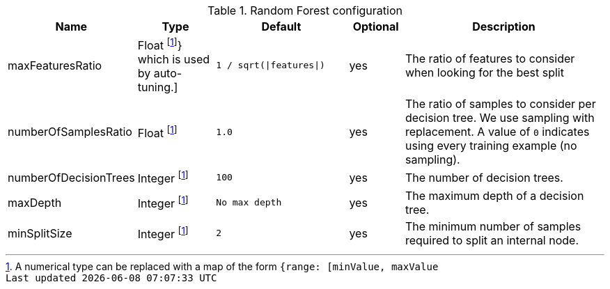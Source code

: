 .Random Forest configuration
[opts="header",cols="3,3,5m,2,8"]
|===
| Name                    | Type                                 | Default                     | Optional | Description
| maxFeaturesRatio        | Float   footnote:range[A numerical type can be replaced with a map of the form `{range: [minValue, maxValue]}` which is used by auto-tuning.]
                                                                 | `1 / sqrt(\|features\|)`    | yes      | The ratio of features to consider when looking for the best split
| numberOfSamplesRatio    | Float   footnote:range[]             | 1.0                         | yes      | The ratio of samples to consider per decision tree. We use sampling with replacement. A value of `0` indicates using every training example (no sampling).
| numberOfDecisionTrees   | Integer footnote:range[]             | 100                         | yes      | The number of decision trees.
| maxDepth                | Integer footnote:range[]             | No max depth                | yes      | The maximum depth of a decision tree.
| minSplitSize            | Integer footnote:range[]             | 2                           | yes      | The minimum number of samples required to split an internal node.
|===
